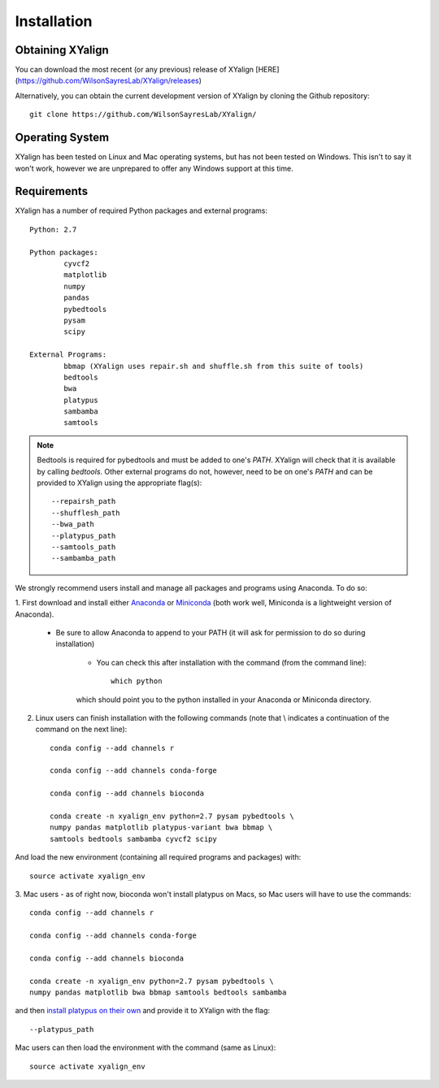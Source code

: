Installation
============

Obtaining XYalign
-----------------

You can download the most recent (or any previous) release of XYalign [HERE](https://github.com/WilsonSayresLab/XYalign/releases)

Alternatively, you can obtain the current development version of XYalign by
cloning the Github repository::

	git clone https://github.com/WilsonSayresLab/XYalign/

Operating System
----------------

XYalign has been tested on Linux and Mac operating systems, but has
not been tested on Windows.  This isn't to say it won't work, however
we are unprepared to offer any Windows support at this time.

Requirements
------------

XYalign has a number of required Python packages and external programs::

	Python: 2.7

	Python packages:
		cyvcf2
		matplotlib
		numpy
		pandas
		pybedtools
		pysam
		scipy

	External Programs:
		bbmap (XYalign uses repair.sh and shuffle.sh from this suite of tools)
		bedtools
		bwa
		platypus
		sambamba
		samtools

.. note::
	Bedtools is required for pybedtools and must be added to one's `PATH`. XYalign
	will check that it is available by calling `bedtools`. Other external programs
	do not, however, need to be on one's `PATH` and can be provided to XYalign
	using the appropriate flag(s)::

		--repairsh_path
		--shufflesh_path
		--bwa_path
		--platypus_path
		--samtools_path
		--sambamba_path

We strongly recommend users install and manage all packages and programs using
Anaconda.  To do so:

1. First download and install either
`Anaconda <https://www.continuum.io/downloads>`_
or `Miniconda <http://conda.pydata.org/miniconda.html>`_ (both work well,
Miniconda is a lightweight version of Anaconda).

	* Be sure to allow Anaconda to append to your PATH (it will ask for permission to do so during installation)

		* You can check this after installation with the command (from the command line)::

			which python

		which should point you to the python installed in your Anaconda or
		Miniconda directory.

2. Linux users can finish installation with the following commands (note that \\ indicates a continuation of the command on the next line)::

	conda config --add channels r

	conda config --add channels conda-forge

	conda config --add channels bioconda

	conda create -n xyalign_env python=2.7 pysam pybedtools \
	numpy pandas matplotlib platypus-variant bwa bbmap \
	samtools bedtools sambamba cyvcf2 scipy

And load the new environment (containing all required programs and packages) with::

	source activate xyalign_env

3. Mac users - as of right now, bioconda won't install platypus on Macs, so Mac
users will have to use the commands::

	conda config --add channels r

	conda config --add channels conda-forge

	conda config --add channels bioconda

	conda create -n xyalign_env python=2.7 pysam pybedtools \
	numpy pandas matplotlib bwa bbmap samtools bedtools sambamba

and then `install platypus on their own <http://www.well.ox.ac.uk/platypus>`_ and
provide it to XYalign with the flag::

	--platypus_path

Mac users can then load the environment with the command (same as Linux)::

		source activate xyalign_env
